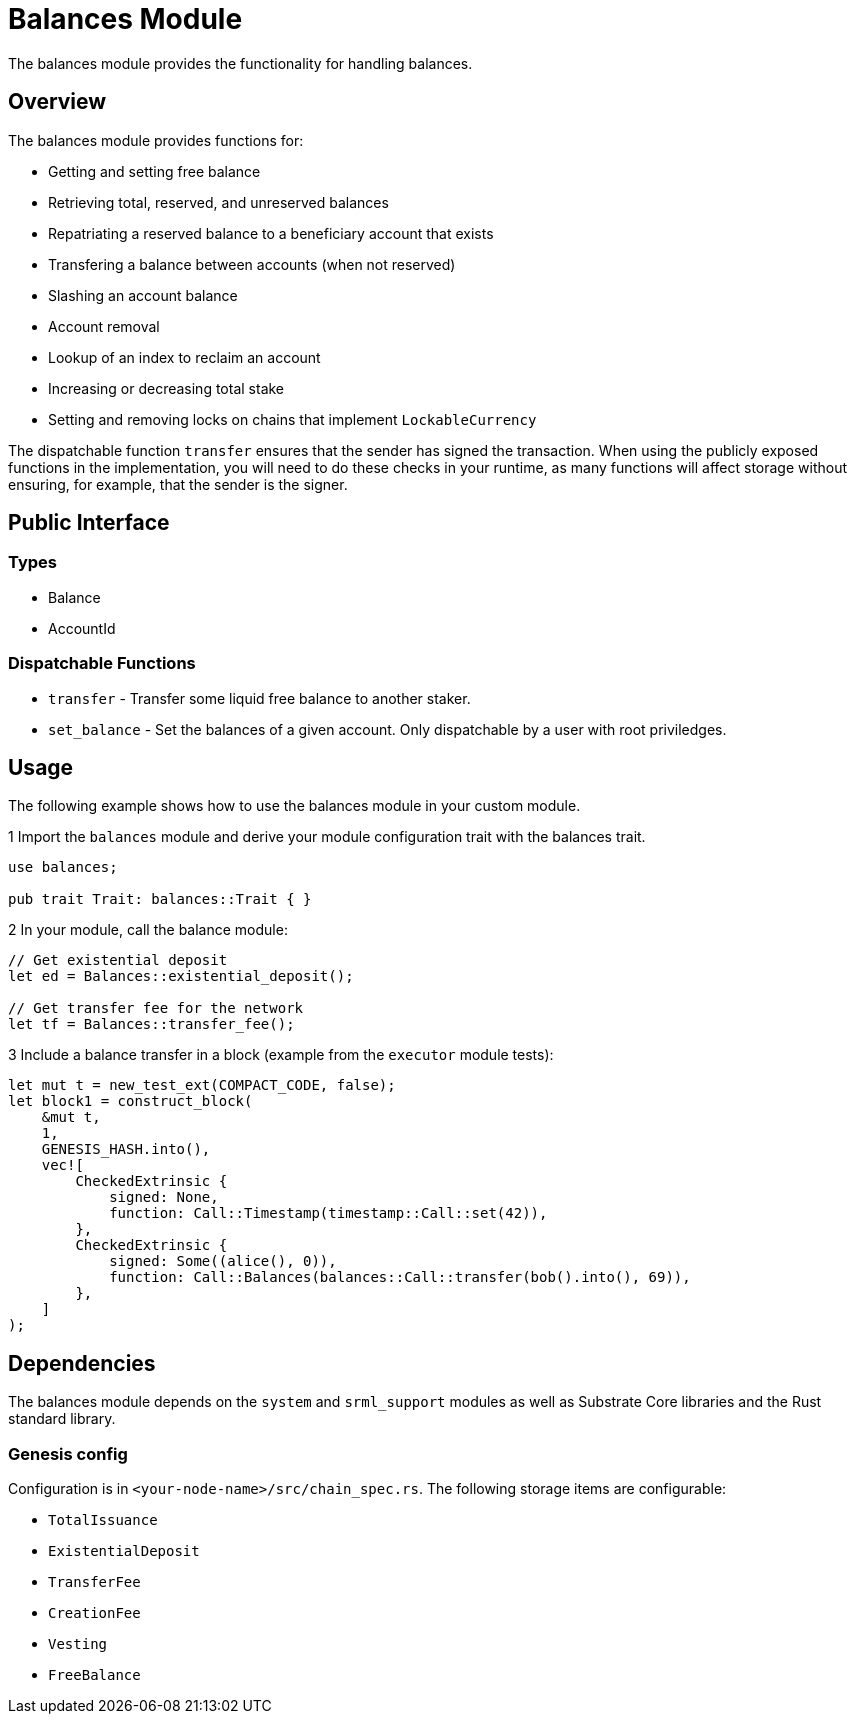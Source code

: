 # Balances Module

The balances module provides the functionality for handling balances.

## Overview

The balances module provides functions for:

- Getting and setting free balance
- Retrieving total, reserved, and unreserved balances
- Repatriating a reserved balance to a beneficiary account that exists
- Transfering a balance between accounts (when not reserved)
- Slashing an account balance
- Account removal
- Lookup of an index to reclaim an account
- Increasing or decreasing total stake
- Setting and removing locks on chains that implement `LockableCurrency`

The dispatchable function `transfer` ensures that the sender has signed the transaction. When using the publicly exposed functions in the implementation, you will need to do these checks in your runtime, as many functions will affect storage without ensuring, for example, that the sender is the signer.

## Public Interface

### Types

- Balance
- AccountId

### Dispatchable Functions

// TODO: Add link to rust docs (https://github.com/paritytech/substrate-developer-hub/issues/24)
- `transfer` - Transfer some liquid free balance to another staker.
- `set_balance` - Set the balances of a given account. Only dispatchable by a user with root priviledges.

## Usage

The following example shows how to use the balances module in your custom module.

1 Import the `balances` module and derive your module configuration trait with the balances trait.

```
use balances;

pub trait Trait: balances::Trait { }
```

2 In your module, call the balance module:

```
// Get existential deposit
let ed = Balances::existential_deposit();

// Get transfer fee for the network
let tf = Balances::transfer_fee();
```

3 Include a balance transfer in a block (example from the `executor` module tests):

```
let mut t = new_test_ext(COMPACT_CODE, false);
let block1 = construct_block(
    &mut t,
    1,
    GENESIS_HASH.into(),
    vec![
        CheckedExtrinsic {
            signed: None,
            function: Call::Timestamp(timestamp::Call::set(42)),
        },
        CheckedExtrinsic {
            signed: Some((alice(), 0)),
            function: Call::Balances(balances::Call::transfer(bob().into(), 69)),
        },
    ]
);
```

## Dependencies

The balances module depends on the `system` and `srml_support` modules as well as Substrate Core libraries and the Rust standard library.

### Genesis config

Configuration is in `<your-node-name>/src/chain_spec.rs`. The following storage items are configurable:

- `TotalIssuance`
- `ExistentialDeposit`
- `TransferFee`
- `CreationFee`
- `Vesting`
- `FreeBalance`
